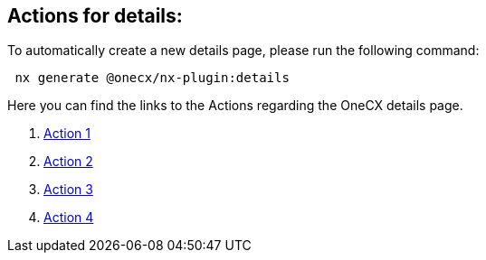 == Actions for details:
To automatically create a new details page, please run the following command:

[subs=+macros]
----
 nx generate @onecx/nx-plugin:details
----

Here you can find the links to the Actions regarding the OneCX details page.

[start=1]
. xref:details/action1.adoc[Action 1]
. xref:details/action2.adoc[Action 2]
. xref:details/action3.adoc[Action 3]
. xref:details/action4.adoc[Action 4]